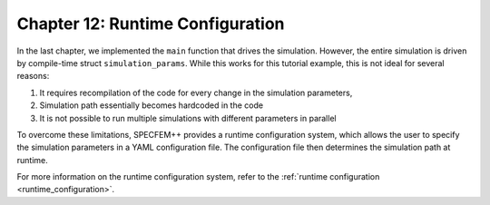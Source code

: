 
.. _Chapter12:

Chapter 12: Runtime Configuration
=================================

In the last chapter, we implemented the ``main`` function that drives the simulation. However, the entire simulation is driven by compile-time struct ``simulation_params``. While this works for this tutorial example, this is not ideal for several reasons:

1. It requires recompilation of the code for every change in the simulation parameters,
2. Simulation path essentially becomes hardcoded in the code
3. It is not possible to run multiple simulations with different parameters in parallel

To overcome these limitations, SPECFEM++ provides a runtime configuration system, which allows the user to specify the simulation parameters in a YAML configuration file. The configuration file then determines the simulation path at runtime.

For more information on the runtime configuration system, refer to the :ref:`runtime configuration <runtime_configuration>`.
